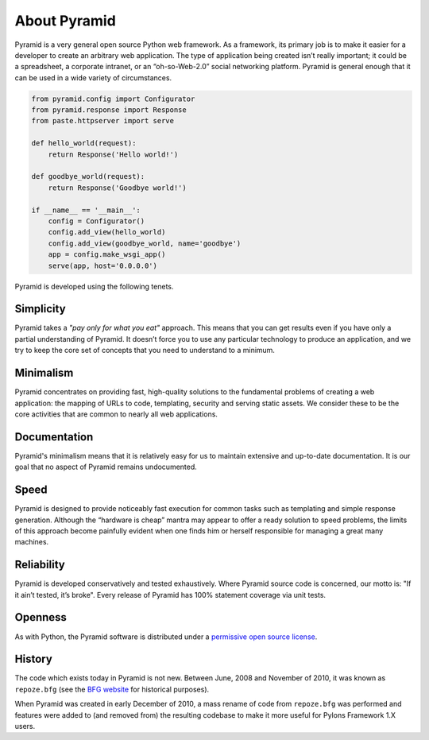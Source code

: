 About Pyramid
=============

Pyramid is a very general open source Python web framework. As a framework,
its primary job is to make it easier for a developer to create an arbitrary
web application. The type of application being created isn’t really
important; it could be a spreadsheet, a corporate intranet, or an
“oh-so-Web-2.0” social networking platform. Pyramid is general enough that it
can be used in a wide variety of circumstances.

.. code-block:: python

   from pyramid.config import Configurator
   from pyramid.response import Response
   from paste.httpserver import serve

   def hello_world(request):
       return Response('Hello world!')

   def goodbye_world(request):
       return Response('Goodbye world!')

   if __name__ == '__main__':
       config = Configurator()
       config.add_view(hello_world)
       config.add_view(goodbye_world, name='goodbye')
       app = config.make_wsgi_app()
       serve(app, host='0.0.0.0')


Pyramid is developed using the following tenets.

Simplicity
----------

Pyramid takes a *"pay only for what you eat"* approach.  This means
that you can get results even if you have only a partial understanding of
Pyramid.  It doesn’t force you to use any particular technology to
produce an application, and we try to keep the core set of concepts that
you need to understand to a minimum.

Minimalism
----------

Pyramid concentrates on providing fast, high-quality solutions to
the fundamental problems of creating a web application: the mapping of URLs
to code, templating, security and serving static assets. We consider these
to be the core activities that are common to nearly all web applications.

Documentation
-------------

Pyramid's minimalism means that it is relatively easy for us to maintain
extensive and up-to-date documentation. It is our goal that no aspect of
Pyramid remains undocumented.

Speed
-----

Pyramid is designed to provide noticeably fast execution for common
tasks such as templating and simple response generation. Although the
“hardware is cheap” mantra may appear to offer a ready solution to speed
problems, the limits of this approach become painfully evident when one
finds him or herself responsible for managing a great many machines.

Reliability
-----------

Pyramid is developed conservatively and tested exhaustively. Where
Pyramid source code is concerned, our motto is: "If it ain’t tested, it’s
broke". Every release of Pyramid has 100% statement coverage via unit
tests.

Openness
--------

As with Python, the Pyramid software is distributed under a `permissive
open source license </about/license>`_.

History
-------

The code which exists today in Pyramid is not new.  Between June, 2008 and
November of 2010, it was known as ``repoze.bfg`` (see the `BFG website
<http://bfg.repoze.org>`_ for historical purposes).

When Pyramid was created in early December of 2010, a mass rename of code
from ``repoze.bfg`` was performed and features were added to (and removed
from) the resulting codebase to make it more useful for Pylons Framework 1.X
users.

